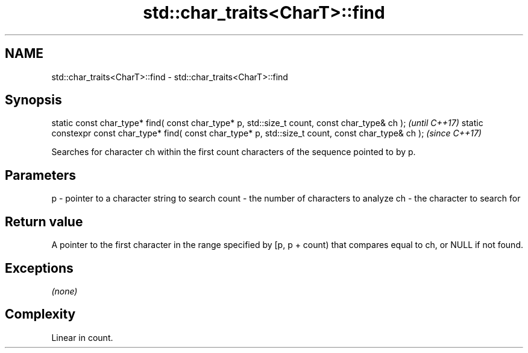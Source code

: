 .TH std::char_traits<CharT>::find 3 "2020.03.24" "http://cppreference.com" "C++ Standard Libary"
.SH NAME
std::char_traits<CharT>::find \- std::char_traits<CharT>::find

.SH Synopsis

static const char_type* find( const char_type* p, std::size_t count, const char_type& ch );            \fI(until C++17)\fP
static constexpr const char_type* find( const char_type* p, std::size_t count, const char_type& ch );  \fI(since C++17)\fP

Searches for character ch within the first count characters of the sequence pointed to by p.

.SH Parameters


p     - pointer to a character string to search
count - the number of characters to analyze
ch    - the character to search for


.SH Return value

A pointer to the first character in the range specified by [p, p + count) that compares equal to ch, or NULL if not found.

.SH Exceptions

\fI(none)\fP

.SH Complexity

Linear in count.



